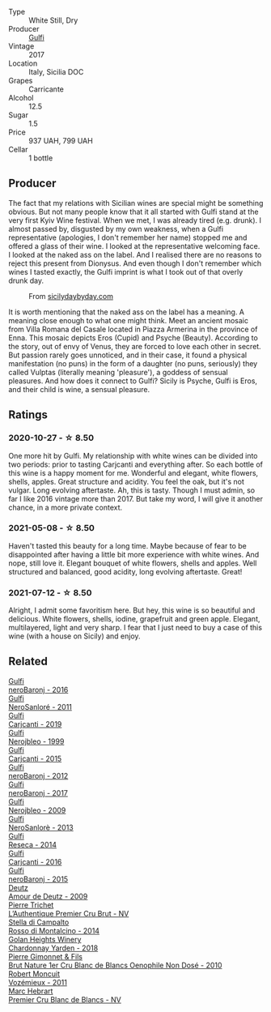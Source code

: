 #+attr_html: :class wine-main-image
[[file:/images/07/0e8a7b-c212-458b-a737-c9ba893150dc/2022-11-25-16-44-23-IMG-3388@512.webp]]

- Type :: White Still, Dry
- Producer :: [[barberry:/producers/7bec814a-5334-4712-9ffb-46c8cc42ca8b][Gulfi]]
- Vintage :: 2017
- Location :: Italy, Sicilia DOC
- Grapes :: Carricante
- Alcohol :: 12.5
- Sugar :: 1.5
- Price :: 937 UAH, 799 UAH
- Cellar :: 1 bottle

** Producer

The fact that my relations with Sicilian wines are special might be something obvious. But not many people know that it all started with Gulfi stand at the very first Kyiv Wine festival. When we met, I was already tired (e.g. drunk). I almost passed by, disgusted by my own weakness, when a Gulfi representative (apologies, I don't remember her name) stopped me and offered a glass of their wine. I looked at the representative welcoming face. I looked at the naked ass on the label. And I realised there are no reasons to reject this present from Dionysus. And even though I don't remember which wines I tasted exactly, the Gulfi imprint is what I took out of that overly drunk day.

#+caption: From [[https://www.sicilydaybyday.com/the-mosaics-of-piazza-armerina-the-villa-romana-del-casale/][sicilydaybyday.com]]
[[file:/images/07/0e8a7b-c212-458b-a737-c9ba893150dc/2023-01-20-19-04-26-2023-01-18-07-03-17-del-casale-1.webp]]

It is worth mentioning that the naked ass on the label has a meaning. A meaning close enough to what one might think. Meet an ancient mosaic from Villa Romana del Casale located in Piazza Armerina in the province of Enna. This mosaic depicts Eros (Cupid) and Psyche (Beauty). According to the story, out of envy of Venus, they are forced to love each other in secret. But passion rarely goes unnoticed, and in their case, it found a physical manifestation (no puns) in the form of a daughter (no puns, seriously) they called Vulptas (literally meaning 'pleasure'), a goddess of sensual pleasures. And how does it connect to Gulfi? Sicily is Psyche, Gulfi is Eros, and their child is wine, a sensual pleasure.

** Ratings

*** 2020-10-27 - ☆ 8.50

One more hit by Gulfi. My relationship with white wines can be divided into two periods: prior to tasting Carjcanti and everything after. So each bottle of this wine is a happy moment for me. Wonderful and elegant, white flowers, shells, apples. Great structure and acidity. You feel the oak, but it's not vulgar. Long evolving aftertaste. Ah, this is tasty. Though I must admin, so far I like 2016 vintage more than 2017. But take my word, I will give it another chance, in a more private context.

*** 2021-05-08 - ☆ 8.50

Haven't tasted this beauty for a long time. Maybe because of fear to be disappointed after having a little bit more experience with white wines. And nope, still love it. Elegant bouquet of white flowers, shells and apples. Well structured and balanced, good acidity, long evolving aftertaste. Great!

*** 2021-07-12 - ☆ 8.50

Alright, I admit some favoritism here. But hey, this wine is so beautiful and delicious. White flowers, shells, iodine, grapefruit and green apple. Elegant, multilayered, light and very sharp. I fear that I just need to buy a case of this wine (with a house on Sicily) and enjoy.

** Related

#+begin_export html
<div class="flex-container">
  <a class="flex-item flex-item-left" href="/wines/1d9306ed-fdb5-4795-b925-e94f35a02930.html">
    <img class="flex-bottle" src="/images/1d/9306ed-fdb5-4795-b925-e94f35a02930/2020-10-27-10-15-54-9FE4BA6E-4084-46AC-9B5B-F3F676D81BF6-1-105-c@512.webp"></img>
    <section class="h">Gulfi</section>
    <section class="h text-bolder">neroBaronj - 2016</section>
  </a>

  <a class="flex-item flex-item-right" href="/wines/4801cd2d-a50c-4f4d-9a41-3dc4f8149bb8.html">
    <img class="flex-bottle" src="/images/48/01cd2d-a50c-4f4d-9a41-3dc4f8149bb8/2023-02-04-11-58-18-24946FCA-1F1C-4DBD-8D04-14784CE5523A-1-105-c@512.webp"></img>
    <section class="h">Gulfi</section>
    <section class="h text-bolder">NeroSanloré - 2011</section>
  </a>

  <a class="flex-item flex-item-left" href="/wines/4dc30343-1f2d-47ba-8f9a-97d04e429608.html">
    <img class="flex-bottle" src="/images/4d/c30343-1f2d-47ba-8f9a-97d04e429608/2022-11-25-16-45-49-IMG-3377@512.webp"></img>
    <section class="h">Gulfi</section>
    <section class="h text-bolder">Carjcanti - 2019</section>
  </a>

  <a class="flex-item flex-item-right" href="/wines/73b86971-da35-4584-ac60-43146a69d9c6.html">
    <img class="flex-bottle" src="/images/73/b86971-da35-4584-ac60-43146a69d9c6/2020-10-12-09-19-27-CEA1D6C3-016D-4D6C-A537-D5F9D6788B3C-1-105-c@512.webp"></img>
    <section class="h">Gulfi</section>
    <section class="h text-bolder">Nerojbleo - 1999</section>
  </a>

  <a class="flex-item flex-item-left" href="/wines/8699dab9-59a5-41f3-8e57-df21f04d5e91.html">
    <img class="flex-bottle" src="/images/86/99dab9-59a5-41f3-8e57-df21f04d5e91/2022-12-09-17-37-39-C0B71F75-4229-44CE-846D-DF008F8E3553-1-105-c@512.webp"></img>
    <section class="h">Gulfi</section>
    <section class="h text-bolder">Carjcanti - 2015</section>
  </a>

  <a class="flex-item flex-item-right" href="/wines/9c9674b8-2fa6-431c-8d9c-9f2cd6152350.html">
    <img class="flex-bottle" src="/images/9c/9674b8-2fa6-431c-8d9c-9f2cd6152350/2021-11-30-09-20-03-7E4E7828-F303-46BA-B196-6E6AB039D60D-1-105-c@512.webp"></img>
    <section class="h">Gulfi</section>
    <section class="h text-bolder">neroBaronj - 2012</section>
  </a>

  <a class="flex-item flex-item-left" href="/wines/b429ae62-d4b0-46a4-b7c5-b5b78b9d5418.html">
    <img class="flex-bottle" src="/images/b4/29ae62-d4b0-46a4-b7c5-b5b78b9d5418/2022-11-25-16-54-19-IMG-3391@512.webp"></img>
    <section class="h">Gulfi</section>
    <section class="h text-bolder">neroBaronj - 2017</section>
  </a>

  <a class="flex-item flex-item-right" href="/wines/c538c72e-5d57-45a3-ad1f-26c80ad2d32a.html">
    <img class="flex-bottle" src="/images/c5/38c72e-5d57-45a3-ad1f-26c80ad2d32a/2022-12-01-07-36-15-A7C005B4-0823-46DE-A5E5-F447E657C9C1-1-105-c@512.webp"></img>
    <section class="h">Gulfi</section>
    <section class="h text-bolder">Nerojbleo - 2009</section>
  </a>

  <a class="flex-item flex-item-left" href="/wines/de547154-6e64-49d2-af2b-b9a199178de1.html">
    <img class="flex-bottle" src="/images/de/547154-6e64-49d2-af2b-b9a199178de1/2020-06-23-12-25-43-41D3DC99-D0DE-470A-BB24-0C6CD5A9906E-1-105-c@512.webp"></img>
    <section class="h">Gulfi</section>
    <section class="h text-bolder">NeroSanlorè - 2013</section>
  </a>

  <a class="flex-item flex-item-right" href="/wines/de97eeab-44a5-412c-9a97-c9c24a9b9d47.html">
    <img class="flex-bottle" src="/images/de/97eeab-44a5-412c-9a97-c9c24a9b9d47/2020-10-27-10-15-44-7A3F6610-3CF7-432E-AEB4-75FA68DBC19D-1-105-c@512.webp"></img>
    <section class="h">Gulfi</section>
    <section class="h text-bolder">Reseca - 2014</section>
  </a>

  <a class="flex-item flex-item-left" href="/wines/e4e1e99a-534d-4ebf-bf0c-7f7163666a0e.html">
    <img class="flex-bottle" src="/images/e4/e1e99a-534d-4ebf-bf0c-7f7163666a0e/2020-02-09-11-53-41-278D1CE3-750D-4C27-8D51-F45B842E8C43-1-105-c@512.webp"></img>
    <section class="h">Gulfi</section>
    <section class="h text-bolder">Carjcanti - 2016</section>
  </a>

  <a class="flex-item flex-item-right" href="/wines/e8620abd-4485-4fe3-8cb2-4bccc2294031.html">
    <img class="flex-bottle" src="/images/e8/620abd-4485-4fe3-8cb2-4bccc2294031/2020-07-09-07-49-18-CF23C6EA-F16F-4D8E-BF80-1422A84CE487-1-105-c@512.webp"></img>
    <section class="h">Gulfi</section>
    <section class="h text-bolder">neroBaronj - 2015</section>
  </a>

  <a class="flex-item flex-item-left" href="/wines/18b25558-fb0a-4c3f-9f8b-965d99cc608d.html">
    <img class="flex-bottle" src="/images/18/b25558-fb0a-4c3f-9f8b-965d99cc608d/2021-07-13-06-56-10-15F958D7-31A7-4F43-A025-629FC982D16E-1-105-c@512.webp"></img>
    <section class="h">Deutz</section>
    <section class="h text-bolder">Amour de Deutz - 2009</section>
  </a>

  <a class="flex-item flex-item-right" href="/wines/22902600-63fa-4887-8c46-a3f16847bb5d.html">
    <img class="flex-bottle" src="/images/22/902600-63fa-4887-8c46-a3f16847bb5d/2022-07-16-19-24-32-IMG-0782@512.webp"></img>
    <section class="h">Pierre Trichet</section>
    <section class="h text-bolder">L’Authentique Premier Cru Brut - NV</section>
  </a>

  <a class="flex-item flex-item-left" href="/wines/3f4758f2-4bf9-4d99-96c3-dd2f85517d8c.html">
    <img class="flex-bottle" src="/images/3f/4758f2-4bf9-4d99-96c3-dd2f85517d8c/2020-10-28-09-14-24-65F97BB7-C578-4F0B-A691-E3B5CE63E570-1-105-c@512.webp"></img>
    <section class="h">Stella di Campalto</section>
    <section class="h text-bolder">Rosso di Montalcino - 2014</section>
  </a>

  <a class="flex-item flex-item-right" href="/wines/574176e9-fdc3-4d63-8a0b-046ffc8c2dcf.html">
    <img class="flex-bottle" src="/images/57/4176e9-fdc3-4d63-8a0b-046ffc8c2dcf/2021-05-09-10-29-34-AA101F2A-4680-4F2A-A5E1-5FA3E8AB37DC-1-105-c@512.webp"></img>
    <section class="h">Golan Heights Winery</section>
    <section class="h text-bolder">Chardonnay Yarden - 2018</section>
  </a>

  <a class="flex-item flex-item-left" href="/wines/5bbe113e-ee67-4763-b930-e4755c56d439.html">
    <img class="flex-bottle" src="/images/unknown-wine.webp"></img>
    <section class="h">Pierre Gimonnet & Fils</section>
    <section class="h text-bolder">Brut Nature 1er Cru Blanc de Blancs Oenophile Non Dosé - 2010</section>
  </a>

  <a class="flex-item flex-item-right" href="/wines/9867cc2c-bc75-47a1-aa08-4c28399e8689.html">
    <img class="flex-bottle" src="/images/98/67cc2c-bc75-47a1-aa08-4c28399e8689/2021-07-13-07-21-36-DC50EF96-1636-4F86-A4FB-1955A29CBB95-1-105-c@512.webp"></img>
    <section class="h">Robert Moncuit</section>
    <section class="h text-bolder">Vozémieux - 2011</section>
  </a>

  <a class="flex-item flex-item-left" href="/wines/bef62097-f916-4554-a591-42c380412d7b.html">
    <img class="flex-bottle" src="/images/be/f62097-f916-4554-a591-42c380412d7b/2022-06-12-17-26-17-DB344229-734B-4E76-802C-8DF449990F0C@512.webp"></img>
    <section class="h">Marc Hebrart</section>
    <section class="h text-bolder">Premier Cru Blanc de Blancs - NV</section>
  </a>

</div>
#+end_export
